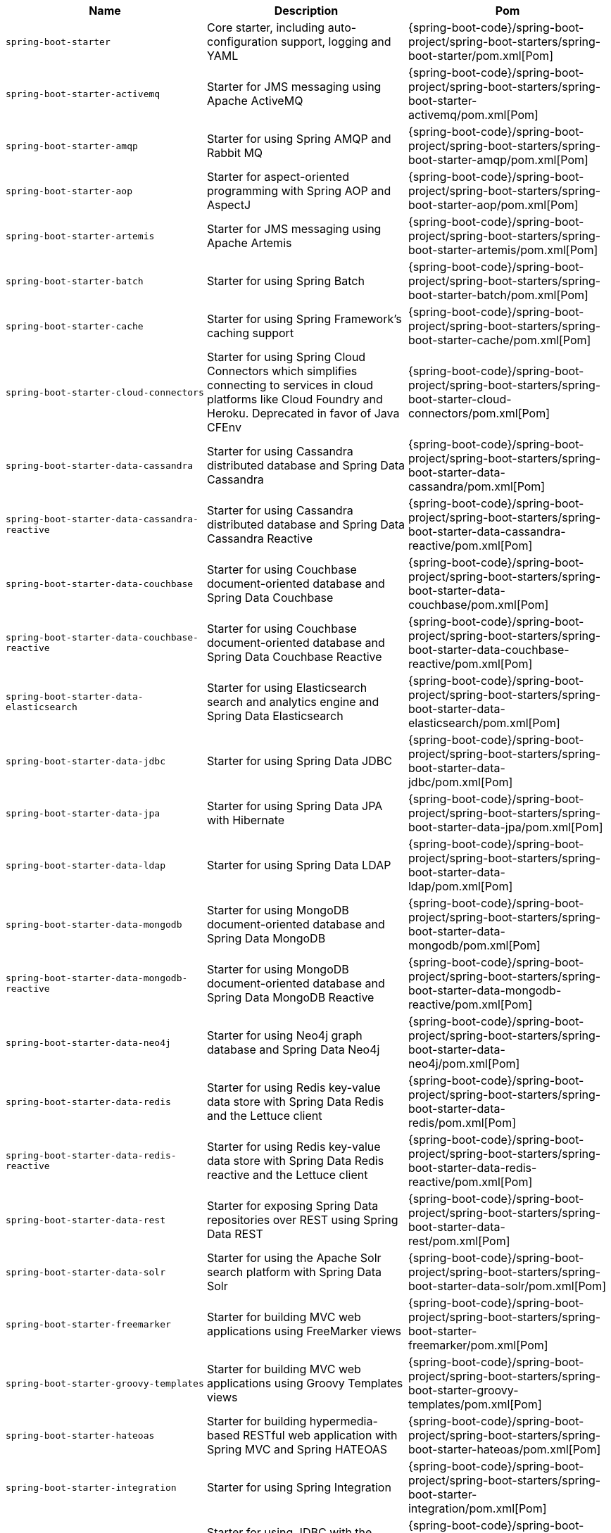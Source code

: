 |===
| Name | Description | Pom

| [[spring-boot-starter]]`spring-boot-starter`
| Core starter, including auto-configuration support, logging and YAML
| {spring-boot-code}/spring-boot-project/spring-boot-starters/spring-boot-starter/pom.xml[Pom]

| [[spring-boot-starter-activemq]]`spring-boot-starter-activemq`
| Starter for JMS messaging using Apache ActiveMQ
| {spring-boot-code}/spring-boot-project/spring-boot-starters/spring-boot-starter-activemq/pom.xml[Pom]

| [[spring-boot-starter-amqp]]`spring-boot-starter-amqp`
| Starter for using Spring AMQP and Rabbit MQ
| {spring-boot-code}/spring-boot-project/spring-boot-starters/spring-boot-starter-amqp/pom.xml[Pom]

| [[spring-boot-starter-aop]]`spring-boot-starter-aop`
| Starter for aspect-oriented programming with Spring AOP and AspectJ
| {spring-boot-code}/spring-boot-project/spring-boot-starters/spring-boot-starter-aop/pom.xml[Pom]

| [[spring-boot-starter-artemis]]`spring-boot-starter-artemis`
| Starter for JMS messaging using Apache Artemis
| {spring-boot-code}/spring-boot-project/spring-boot-starters/spring-boot-starter-artemis/pom.xml[Pom]

| [[spring-boot-starter-batch]]`spring-boot-starter-batch`
| Starter for using Spring Batch
| {spring-boot-code}/spring-boot-project/spring-boot-starters/spring-boot-starter-batch/pom.xml[Pom]

| [[spring-boot-starter-cache]]`spring-boot-starter-cache`
| Starter for using Spring Framework's caching support
| {spring-boot-code}/spring-boot-project/spring-boot-starters/spring-boot-starter-cache/pom.xml[Pom]

| [[spring-boot-starter-cloud-connectors]]`spring-boot-starter-cloud-connectors`
| Starter for using Spring Cloud Connectors which simplifies connecting to services in cloud platforms like Cloud Foundry and Heroku. Deprecated in favor of Java CFEnv
| {spring-boot-code}/spring-boot-project/spring-boot-starters/spring-boot-starter-cloud-connectors/pom.xml[Pom]

| [[spring-boot-starter-data-cassandra]]`spring-boot-starter-data-cassandra`
| Starter for using Cassandra distributed database and Spring Data Cassandra
| {spring-boot-code}/spring-boot-project/spring-boot-starters/spring-boot-starter-data-cassandra/pom.xml[Pom]

| [[spring-boot-starter-data-cassandra-reactive]]`spring-boot-starter-data-cassandra-reactive`
| Starter for using Cassandra distributed database and Spring Data Cassandra Reactive 
| {spring-boot-code}/spring-boot-project/spring-boot-starters/spring-boot-starter-data-cassandra-reactive/pom.xml[Pom]

| [[spring-boot-starter-data-couchbase]]`spring-boot-starter-data-couchbase`
| Starter for using Couchbase document-oriented database and Spring Data Couchbase
| {spring-boot-code}/spring-boot-project/spring-boot-starters/spring-boot-starter-data-couchbase/pom.xml[Pom]

| [[spring-boot-starter-data-couchbase-reactive]]`spring-boot-starter-data-couchbase-reactive`
| Starter for using Couchbase document-oriented database and Spring Data Couchbase Reactive
| {spring-boot-code}/spring-boot-project/spring-boot-starters/spring-boot-starter-data-couchbase-reactive/pom.xml[Pom]

| [[spring-boot-starter-data-elasticsearch]]`spring-boot-starter-data-elasticsearch`
| Starter for using Elasticsearch search and analytics engine and Spring Data Elasticsearch
| {spring-boot-code}/spring-boot-project/spring-boot-starters/spring-boot-starter-data-elasticsearch/pom.xml[Pom]

| [[spring-boot-starter-data-jdbc]]`spring-boot-starter-data-jdbc`
| Starter for using Spring Data JDBC
| {spring-boot-code}/spring-boot-project/spring-boot-starters/spring-boot-starter-data-jdbc/pom.xml[Pom]

| [[spring-boot-starter-data-jpa]]`spring-boot-starter-data-jpa`
| Starter for using Spring Data JPA with Hibernate
| {spring-boot-code}/spring-boot-project/spring-boot-starters/spring-boot-starter-data-jpa/pom.xml[Pom]

| [[spring-boot-starter-data-ldap]]`spring-boot-starter-data-ldap`
| Starter for using Spring Data LDAP
| {spring-boot-code}/spring-boot-project/spring-boot-starters/spring-boot-starter-data-ldap/pom.xml[Pom]

| [[spring-boot-starter-data-mongodb]]`spring-boot-starter-data-mongodb`
| Starter for using MongoDB document-oriented database and Spring Data MongoDB
| {spring-boot-code}/spring-boot-project/spring-boot-starters/spring-boot-starter-data-mongodb/pom.xml[Pom]

| [[spring-boot-starter-data-mongodb-reactive]]`spring-boot-starter-data-mongodb-reactive`
| Starter for using MongoDB document-oriented database and Spring Data MongoDB Reactive
| {spring-boot-code}/spring-boot-project/spring-boot-starters/spring-boot-starter-data-mongodb-reactive/pom.xml[Pom]

| [[spring-boot-starter-data-neo4j]]`spring-boot-starter-data-neo4j`
| Starter for using Neo4j graph database and Spring Data Neo4j
| {spring-boot-code}/spring-boot-project/spring-boot-starters/spring-boot-starter-data-neo4j/pom.xml[Pom]

| [[spring-boot-starter-data-redis]]`spring-boot-starter-data-redis`
| Starter for using Redis key-value data store with Spring Data Redis and the Lettuce client
| {spring-boot-code}/spring-boot-project/spring-boot-starters/spring-boot-starter-data-redis/pom.xml[Pom]

| [[spring-boot-starter-data-redis-reactive]]`spring-boot-starter-data-redis-reactive`
| Starter for using Redis key-value data store with Spring Data Redis reactive and the Lettuce client
| {spring-boot-code}/spring-boot-project/spring-boot-starters/spring-boot-starter-data-redis-reactive/pom.xml[Pom]

| [[spring-boot-starter-data-rest]]`spring-boot-starter-data-rest`
| Starter for exposing Spring Data repositories over REST using Spring Data REST
| {spring-boot-code}/spring-boot-project/spring-boot-starters/spring-boot-starter-data-rest/pom.xml[Pom]

| [[spring-boot-starter-data-solr]]`spring-boot-starter-data-solr`
| Starter for using the Apache Solr search platform with Spring Data Solr
| {spring-boot-code}/spring-boot-project/spring-boot-starters/spring-boot-starter-data-solr/pom.xml[Pom]

| [[spring-boot-starter-freemarker]]`spring-boot-starter-freemarker`
| Starter for building MVC web applications using FreeMarker views
| {spring-boot-code}/spring-boot-project/spring-boot-starters/spring-boot-starter-freemarker/pom.xml[Pom]

| [[spring-boot-starter-groovy-templates]]`spring-boot-starter-groovy-templates`
| Starter for building MVC web applications using Groovy Templates views
| {spring-boot-code}/spring-boot-project/spring-boot-starters/spring-boot-starter-groovy-templates/pom.xml[Pom]

| [[spring-boot-starter-hateoas]]`spring-boot-starter-hateoas`
| Starter for building hypermedia-based RESTful web application with Spring MVC and Spring HATEOAS
| {spring-boot-code}/spring-boot-project/spring-boot-starters/spring-boot-starter-hateoas/pom.xml[Pom]

| [[spring-boot-starter-integration]]`spring-boot-starter-integration`
| Starter for using Spring Integration
| {spring-boot-code}/spring-boot-project/spring-boot-starters/spring-boot-starter-integration/pom.xml[Pom]

| [[spring-boot-starter-jdbc]]`spring-boot-starter-jdbc`
| Starter for using JDBC with the HikariCP connection pool
| {spring-boot-code}/spring-boot-project/spring-boot-starters/spring-boot-starter-jdbc/pom.xml[Pom]

| [[spring-boot-starter-jersey]]`spring-boot-starter-jersey`
| Starter for building RESTful web applications using JAX-RS and Jersey. An alternative to <<spring-boot-starter-web,`spring-boot-starter-web`>>
| {spring-boot-code}/spring-boot-project/spring-boot-starters/spring-boot-starter-jersey/pom.xml[Pom]

| [[spring-boot-starter-jooq]]`spring-boot-starter-jooq`
| Starter for using jOOQ to access SQL databases. An alternative to <<spring-boot-starter-data-jpa,`spring-boot-starter-data-jpa`>> or <<spring-boot-starter-jdbc,`spring-boot-starter-jdbc`>>
| {spring-boot-code}/spring-boot-project/spring-boot-starters/spring-boot-starter-jooq/pom.xml[Pom]

| [[spring-boot-starter-json]]`spring-boot-starter-json`
| Starter for reading and writing json
| {spring-boot-code}/spring-boot-project/spring-boot-starters/spring-boot-starter-json/pom.xml[Pom]

| [[spring-boot-starter-jta-atomikos]]`spring-boot-starter-jta-atomikos`
| Starter for JTA transactions using Atomikos
| {spring-boot-code}/spring-boot-project/spring-boot-starters/spring-boot-starter-jta-atomikos/pom.xml[Pom]

| [[spring-boot-starter-jta-bitronix]]`spring-boot-starter-jta-bitronix`
| Starter for JTA transactions using Bitronix
| {spring-boot-code}/spring-boot-project/spring-boot-starters/spring-boot-starter-jta-bitronix/pom.xml[Pom]

| [[spring-boot-starter-mail]]`spring-boot-starter-mail`
| Starter for using Java Mail and Spring Framework's email sending support
| {spring-boot-code}/spring-boot-project/spring-boot-starters/spring-boot-starter-mail/pom.xml[Pom]

| [[spring-boot-starter-mustache]]`spring-boot-starter-mustache`
| Starter for building web applications using Mustache views
| {spring-boot-code}/spring-boot-project/spring-boot-starters/spring-boot-starter-mustache/pom.xml[Pom]

| [[spring-boot-starter-oauth2-client]]`spring-boot-starter-oauth2-client`
| Starter for using Spring Security's OAuth2/OpenID Connect client features
| {spring-boot-code}/spring-boot-project/spring-boot-starters/spring-boot-starter-oauth2-client/pom.xml[Pom]

| [[spring-boot-starter-oauth2-resource-server]]`spring-boot-starter-oauth2-resource-server`
| Starter for using Spring Security's OAuth2 resource server features
| {spring-boot-code}/spring-boot-project/spring-boot-starters/spring-boot-starter-oauth2-resource-server/pom.xml[Pom]

| [[spring-boot-starter-quartz]]`spring-boot-starter-quartz`
| Starter for using the Quartz scheduler
| {spring-boot-code}/spring-boot-project/spring-boot-starters/spring-boot-starter-quartz/pom.xml[Pom]

| [[spring-boot-starter-rsocket]]`spring-boot-starter-rsocket`
| Starter for building RSocket clients and servers.
| {spring-boot-code}/spring-boot-project/spring-boot-starters/spring-boot-starter-rsocket/pom.xml[Pom]

| [[spring-boot-starter-security]]`spring-boot-starter-security`
| Starter for using Spring Security
| {spring-boot-code}/spring-boot-project/spring-boot-starters/spring-boot-starter-security/pom.xml[Pom]

| [[spring-boot-starter-test]]`spring-boot-starter-test`
| Starter for testing Spring Boot applications with libraries including JUnit, Hamcrest and Mockito
| {spring-boot-code}/spring-boot-project/spring-boot-starters/spring-boot-starter-test/pom.xml[Pom]

| [[spring-boot-starter-thymeleaf]]`spring-boot-starter-thymeleaf`
| Starter for building MVC web applications using Thymeleaf views
| {spring-boot-code}/spring-boot-project/spring-boot-starters/spring-boot-starter-thymeleaf/pom.xml[Pom]

| [[spring-boot-starter-validation]]`spring-boot-starter-validation`
| Starter for using Java Bean Validation with Hibernate Validator
| {spring-boot-code}/spring-boot-project/spring-boot-starters/spring-boot-starter-validation/pom.xml[Pom]

| [[spring-boot-starter-web]]`spring-boot-starter-web`
| Starter for building web, including RESTful, applications using Spring MVC. Uses Tomcat as the default embedded container
| {spring-boot-code}/spring-boot-project/spring-boot-starters/spring-boot-starter-web/pom.xml[Pom]

| [[spring-boot-starter-web-services]]`spring-boot-starter-web-services`
| Starter for using Spring Web Services
| {spring-boot-code}/spring-boot-project/spring-boot-starters/spring-boot-starter-web-services/pom.xml[Pom]

| [[spring-boot-starter-webflux]]`spring-boot-starter-webflux`
| Starter for building WebFlux applications using Spring Framework's Reactive Web support
| {spring-boot-code}/spring-boot-project/spring-boot-starters/spring-boot-starter-webflux/pom.xml[Pom]

| [[spring-boot-starter-websocket]]`spring-boot-starter-websocket`
| Starter for building WebSocket applications using Spring Framework's WebSocket support
| {spring-boot-code}/spring-boot-project/spring-boot-starters/spring-boot-starter-websocket/pom.xml[Pom]
|===
